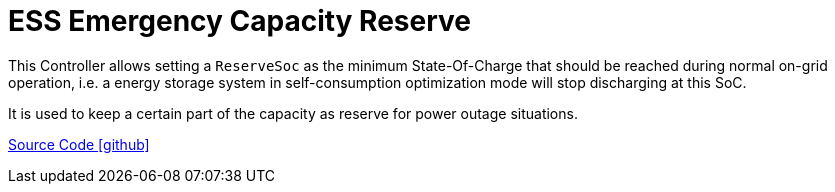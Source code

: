 = ESS Emergency Capacity Reserve

This Controller allows setting a `ReserveSoc` as the minimum State-Of-Charge that should be reached during normal on-grid operation, i.e. a energy storage system in self-consumption optimization mode will stop discharging at this SoC.

It is used to keep a certain part of the capacity as reserve for power outage situations.

https://github.com/OpenEMS/openems/tree/develop/io.openems.edge.controller.ess.emergencycapacityreserve[Source Code icon:github[]]